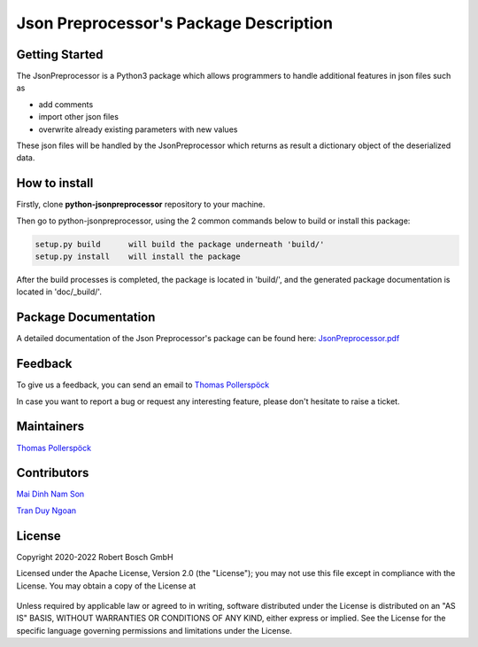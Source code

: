 .. Copyright 2020-2022 Robert Bosch GmbH

.. Licensed under the Apache License, Version 2.0 (the "License");
   you may not use this file except in compliance with the License.
   You may obtain a copy of the License at

.. http://www.apache.org/licenses/LICENSE-2.0

.. Unless required by applicable law or agreed to in writing, software
   distributed under the License is distributed on an "AS IS" BASIS,
   WITHOUT WARRANTIES OR CONDITIONS OF ANY KIND, either express or implied.
   See the License for the specific language governing permissions and
   limitations under the License.

Json Preprocessor's Package Description
=======================================

Getting Started
---------------

The JsonPreprocessor is a Python3 package which allows programmers to handle  
additional features in json files such as

* add comments
* import other json files
* overwrite already existing parameters with new values

These json files will be handled by the JsonPreprocessor which returns as result
a dictionary object of the deserialized data.

How to install
--------------

Firstly, clone **python-jsonpreprocessor** repository to your machine.

Then go to python-jsonpreprocessor, using the 2 common commands below to build or install this package:

.. code::

   setup.py build      will build the package underneath 'build/'
   setup.py install    will install the package

After the build processes is completed, the package is located in 'build/', and the generated 
package documentation is located in 'doc/_build/'.


Package Documentation
---------------------

A detailed documentation of the Json Preprocessor's package can be found here: `JsonPreprocessor.pdf <https://github.com/test-fullautomation/python-jsonpreprocessor/blob/develop/JsonPreprocessor/JsonPreprocessor.pdf>`_

Feedback
--------

To give us a feedback, you can send an email to `Thomas Pollerspöck <mailto:Thomas.Pollerspoeck@de.bosch.com>`_ 

In case you want to report a bug or request any interesting feature, please don't 
hesitate to raise a ticket.

Maintainers
-----------

`Thomas Pollerspöck <mailto:Thomas.Pollerspoeck@de.bosch.com>`_

Contributors
------------

`Mai Dinh Nam Son <mailto:son.maidinhnam@vn.bosch.com>`_

`Tran Duy Ngoan <mailto:Ngoan.TranDuy@vn.bosch.com>`_

License
-------

Copyright 2020-2022 Robert Bosch GmbH

Licensed under the Apache License, Version 2.0 (the "License");
you may not use this file except in compliance with the License.
You may obtain a copy of the License at

    |License: Apache v2|

Unless required by applicable law or agreed to in writing, software
distributed under the License is distributed on an "AS IS" BASIS,
WITHOUT WARRANTIES OR CONDITIONS OF ANY KIND, either express or implied.
See the License for the specific language governing permissions and
limitations under the License.


.. |License: Apache v2| image:: https://img.shields.io/pypi/l/robotframework.svg
   :target: http://www.apache.org/licenses/LICENSE-2.0.html

